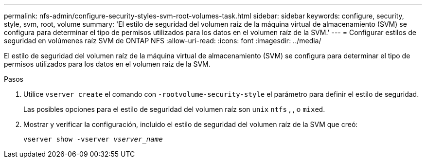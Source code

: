 ---
permalink: nfs-admin/configure-security-styles-svm-root-volumes-task.html 
sidebar: sidebar 
keywords: configure, security, style, svm, root, volume 
summary: 'El estilo de seguridad del volumen raíz de la máquina virtual de almacenamiento (SVM) se configura para determinar el tipo de permisos utilizados para los datos en el volumen raíz de la SVM.' 
---
= Configurar estilos de seguridad en volúmenes raíz SVM de ONTAP NFS
:allow-uri-read: 
:icons: font
:imagesdir: ../media/


[role="lead"]
El estilo de seguridad del volumen raíz de la máquina virtual de almacenamiento (SVM) se configura para determinar el tipo de permisos utilizados para los datos en el volumen raíz de la SVM.

.Pasos
. Utilice `vserver create` el comando con `-rootvolume-security-style` el parámetro para definir el estilo de seguridad.
+
Las posibles opciones para el estilo de seguridad del volumen raíz son `unix` `ntfs` , , o `mixed`.

. Mostrar y verificar la configuración, incluido el estilo de seguridad del volumen raíz de la SVM que creó:
+
`vserver show -vserver _vserver_name_`



